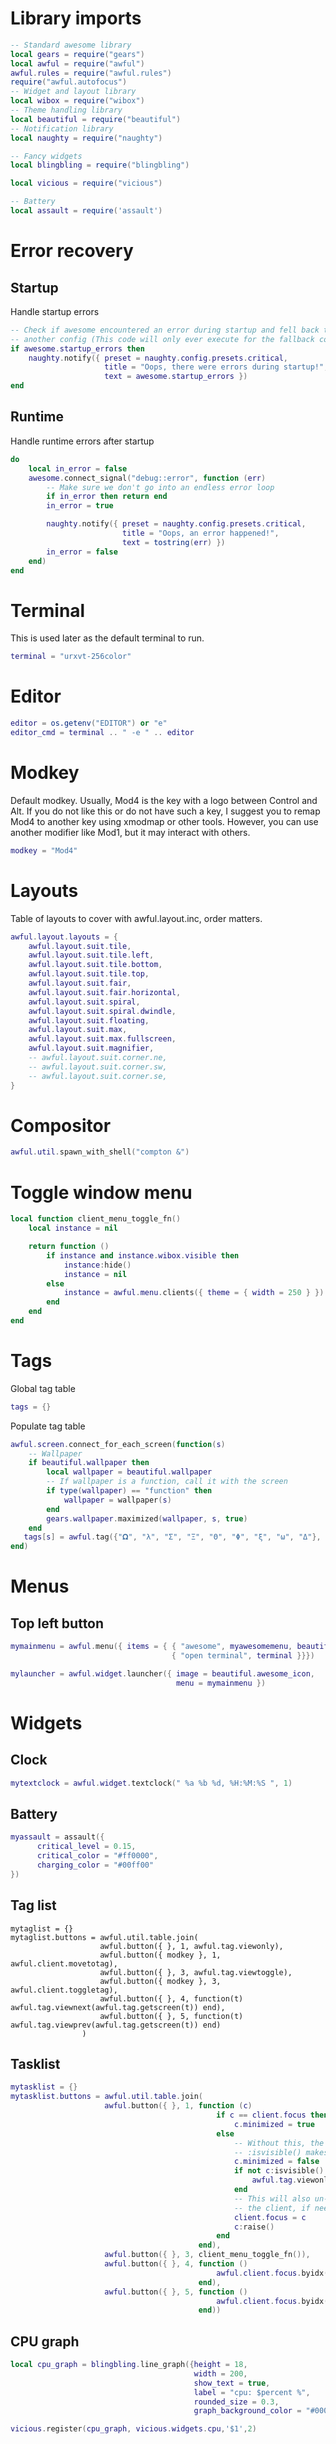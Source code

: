 * Library imports

  #+BEGIN_SRC lua :tangle yes
    -- Standard awesome library
    local gears = require("gears")
    local awful = require("awful")
    awful.rules = require("awful.rules")
    require("awful.autofocus")
    -- Widget and layout library
    local wibox = require("wibox")
    -- Theme handling library
    local beautiful = require("beautiful")
    -- Notification library
    local naughty = require("naughty")

    -- Fancy widgets
    local blingbling = require("blingbling")

    local vicious = require("vicious")

    -- Battery
    local assault = require('assault')
  #+END_SRC

* Error recovery
** Startup

   Handle startup errors

   #+BEGIN_SRC lua :tangle yes
     -- Check if awesome encountered an error during startup and fell back to
     -- another config (This code will only ever execute for the fallback config)
     if awesome.startup_errors then
         naughty.notify({ preset = naughty.config.presets.critical,
                          title = "Oops, there were errors during startup!",
                          text = awesome.startup_errors })
     end
   #+END_SRC

** Runtime

   Handle runtime errors after startup

   #+BEGIN_SRC lua :tangle yes
     do
         local in_error = false
         awesome.connect_signal("debug::error", function (err)
             -- Make sure we don't go into an endless error loop
             if in_error then return end
             in_error = true

             naughty.notify({ preset = naughty.config.presets.critical,
                              title = "Oops, an error happened!",
                              text = tostring(err) })
             in_error = false
         end)
     end
   #+END_SRC

* Terminal
  This is used later as the default terminal to run.

  #+BEGIN_SRC lua :tangle yes
    terminal = "urxvt-256color"
  #+END_SRC

* Editor

  #+BEGIN_SRC lua :tangle yes
    editor = os.getenv("EDITOR") or "e"
    editor_cmd = terminal .. " -e " .. editor
  #+END_SRC

* Modkey

  Default modkey.
  Usually, Mod4 is the key with a logo between Control and Alt.
  If you do not like this or do not have such a key,
  I suggest you to remap Mod4 to another key using xmodmap or other tools.
  However, you can use another modifier like Mod1, but it may interact with others.

  #+BEGIN_SRC lua :tangle yes
    modkey = "Mod4"
  #+END_SRC

* Layouts

  Table of layouts to cover with awful.layout.inc, order matters.

  #+BEGIN_SRC lua :tangle yes
    awful.layout.layouts = {
        awful.layout.suit.tile,
        awful.layout.suit.tile.left,
        awful.layout.suit.tile.bottom,
        awful.layout.suit.tile.top,
        awful.layout.suit.fair,
        awful.layout.suit.fair.horizontal,
        awful.layout.suit.spiral,
        awful.layout.suit.spiral.dwindle,
        awful.layout.suit.floating,
        awful.layout.suit.max,
        awful.layout.suit.max.fullscreen,
        awful.layout.suit.magnifier,
        -- awful.layout.suit.corner.ne,
        -- awful.layout.suit.corner.sw,
        -- awful.layout.suit.corner.se,
    }
  #+END_SRC

* Compositor


  #+BEGIN_SRC lua :tangle yes
    awful.util.spawn_with_shell("compton &")
  #+END_SRC

* Toggle window menu

  #+BEGIN_SRC lua :tangle yes
    local function client_menu_toggle_fn()
        local instance = nil

        return function ()
            if instance and instance.wibox.visible then
                instance:hide()
                instance = nil
            else
                instance = awful.menu.clients({ theme = { width = 250 } })
            end
        end
    end
  #+END_SRC

* Tags
   
  Global tag table

  #+BEGIN_SRC lua :tangle yes
    tags = {}
  #+END_SRC

  Populate tag table

  #+BEGIN_SRC lua :tangle yes
    awful.screen.connect_for_each_screen(function(s)
        -- Wallpaper
        if beautiful.wallpaper then
            local wallpaper = beautiful.wallpaper
            -- If wallpaper is a function, call it with the screen
            if type(wallpaper) == "function" then
                wallpaper = wallpaper(s)
            end
            gears.wallpaper.maximized(wallpaper, s, true)
        end
       tags[s] = awful.tag({"𝛀", "λ", "Σ", "Ξ", "Θ", "Φ", "ξ", "ω", "Δ"}, s, awful.layout.layouts[1])
    end)
  #+END_SRC

* Menus

** Top left button

   #+BEGIN_SRC lua :tangle yes
    mymainmenu = awful.menu({ items = { { "awesome", myawesomemenu, beautiful.awesome_icon },
                                        { "open terminal", terminal }}})

    mylauncher = awful.widget.launcher({ image = beautiful.awesome_icon,
                                         menu = mymainmenu })
   #+END_SRC

* Widgets
** Clock

   #+BEGIN_SRC lua :tangle yes
     mytextclock = awful.widget.textclock(" %a %b %d, %H:%M:%S ", 1)
   #+END_SRC

** Battery

   #+BEGIN_SRC lua :tangle yes
     myassault = assault({
           critical_level = 0.15,
           critical_color = "#ff0000",
           charging_color = "#00ff00"
     })
   #+END_SRC

** Tag list

    
   #+BEGIN_SRC emacs-lisp :tangle 
     mytaglist = {}
     mytaglist.buttons = awful.util.table.join(
                         awful.button({ }, 1, awful.tag.viewonly),
                         awful.button({ modkey }, 1, awful.client.movetotag),
                         awful.button({ }, 3, awful.tag.viewtoggle),
                         awful.button({ modkey }, 3, awful.client.toggletag),
                         awful.button({ }, 4, function(t) awful.tag.viewnext(awful.tag.getscreen(t)) end),
                         awful.button({ }, 5, function(t) awful.tag.viewprev(awful.tag.getscreen(t)) end)
                     )
   #+END_SRC

** Tasklist

   #+BEGIN_SRC lua :tangle yes
     mytasklist = {}
     mytasklist.buttons = awful.util.table.join(
                          awful.button({ }, 1, function (c)
                                                   if c == client.focus then
                                                       c.minimized = true
                                                   else
                                                       -- Without this, the following
                                                       -- :isvisible() makes no sense
                                                       c.minimized = false
                                                       if not c:isvisible() then
                                                           awful.tag.viewonly(c.first_tag)
                                                       end
                                                       -- This will also un-minimize
                                                       -- the client, if needed
                                                       client.focus = c
                                                       c:raise()
                                                   end
                                               end),
                          awful.button({ }, 3, client_menu_toggle_fn()),
                          awful.button({ }, 4, function ()
                                                   awful.client.focus.byidx(1)
                                               end),
                          awful.button({ }, 5, function ()
                                                   awful.client.focus.byidx(-1)
                                               end))
   #+END_SRC

** CPU graph

   #+BEGIN_SRC lua :tangle yes
     local cpu_graph = blingbling.line_graph({height = 18,
                                              width = 200,
                                              show_text = true,
                                              label = "cpu: $percent %",
                                              rounded_size = 0.3,
                                              graph_background_color = "#00000033"})

     vicious.register(cpu_graph, vicious.widgets.cpu,'$1',2)
   #+END_SRC

** Volume

   #+BEGIN_SRC lua :tangle yes
     local volume_master = blingbling.volume({height = 18,
                                              width = 40,
                                              bar = true,
                                              show_text = true,
                                              label = "$percent%",
                                              pulseaudio = true})
     volume_master:update_master()
     volume_master:set_master_control()
   #+END_SRC

** Use widgets on all screens

   #+BEGIN_SRC lua :tangle yes
     awful.screen.connect_for_each_screen(function(s)
         -- Create a promptbox for each screen
         mypromptbox[s] = awful.widget.prompt()
         -- Create an imagebox widget which will contains an icon indicating which layout we're using.
         -- We need one layoutbox per screen.
         mylayoutbox[s] = awful.widget.layoutbox(s)
         mylayoutbox[s]:buttons(awful.util.table.join(
                                awful.button({ }, 1, function () awful.layout.inc( 1) end),
                                awful.button({ }, 3, function () awful.layout.inc(-1) end),
                                awful.button({ }, 4, function () awful.layout.inc( 1) end),
                                awful.button({ }, 5, function () awful.layout.inc(-1) end)))
         -- Create a taglist widget
         mytaglist[s] = awful.widget.taglist(s, awful.widget.taglist.filter.all, mytaglist.buttons)

         -- Create a tasklist widget
         mytasklist[s] = awful.widget.tasklist(s, awful.widget.tasklist.filter.currenttags, mytasklist.buttons)

         -- Create the wibox
         mywibox[s] = awful.wibox({ position = "top", screen = s })
         mybottomwibox[s] = awful.wibox({ position = "bottom", screen = s })

         -- Add widgets to the wibox
         mywibox[s]:setup {
             layout = wibox.layout.align.horizontal,
             { -- Left widgets
                 layout = wibox.layout.fixed.horizontal,
                 mylauncher,
                 mytaglist[s],
                 mypromptbox[s],
             },
             mytasklist[s], -- Middle widget
             { -- Right widgets
                 layout = wibox.layout.fixed.horizontal,
                 mykeyboardlayout,
                 wibox.widget.systray(),
                 mytextclock,
                 mylayoutbox[s],
                 volume_master,
                 myassault
             },
         }
         mybottomwibox[s]:setup({
               layout = wibox.layout.align.horizontal,
               cpu_graph,
         })
     end)
   #+END_SRC
    
* Bindings
** Mouse

   #+BEGIN_SRC lua :tangle yes
     root.buttons(awful.util.table.join(
         awful.button({ }, 3, function () mymainmenu:toggle() end),
         awful.button({ }, 4, awful.tag.viewnext),
         awful.button({ }, 5, awful.tag.viewprev)
     ))
   #+END_SRC

** Keyboard
*** Global
    
    #+BEGIN_SRC lua :tangle yes
     globalkeys = awful.util.table.join(
        awful.key({ modkey,           }, "Left",   awful.tag.viewprev,
           {description = "view previous", group = "tag"}),
        awful.key({ modkey,           }, "Right",  awful.tag.viewnext,
           {description = "view next", group = "tag"}),
        awful.key({ modkey,           }, "Escape", awful.tag.history.restore,
           {description = "go back", group = "tag"}),

        awful.key({ modkey,           }, "j",
           function ()
              awful.client.focus.byidx( 1)
           end,
           {description = "focus next by index", group = "client"}
        ),
        awful.key({ modkey,           }, "k",
           function ()
              awful.client.focus.byidx(-1)
           end,
           {description = "focus previous by index", group = "client"}
        ),
        awful.key({ modkey,           }, "w", function () mymainmenu:show() end,
           {description = "show main menu", group = "awesome"}),

        -- Layout manipulation
        awful.key({ modkey, "Shift"   }, "j", function () awful.client.swap.byidx(  1)    end,
           {description = "swap with next client by index", group = "client"}),
        awful.key({ modkey, "Shift"   }, "k", function () awful.client.swap.byidx( -1)    end,
           {description = "swap with previous client by index", group = "client"}),
        awful.key({ modkey, "Control" }, "j", function () awful.screen.focus_relative( 1) end,
           {description = "focus the next screen", group = "screen"}),
        awful.key({ modkey, "Control" }, "k", function () awful.screen.focus_relative(-1) end,
           {description = "focus the previous screen", group = "screen"}),
        awful.key({ modkey,           }, "u", awful.client.urgent.jumpto,
           {description = "jump to urgent client", group = "client"}),
        awful.key({ modkey,           }, "Tab",
           function ()
              awful.client.focus.history.previous()
              if client.focus then
                 client.focus:raise()
              end
           end,
           {description = "go back", group = "client"}),

        -- Standard program
        awful.key({ modkey,           }, "Return", function () awful.spawn(terminal) end,
           {description = "open a terminal", group = "launcher"}),
        awful.key({ modkey,           }, ";", function () awful.spawn("rofi -show drun") end,
           {description = "run desktop program", group = "launcher"}),
        awful.key({ modkey, "Control" }, "r", awesome.restart,
           {description = "reload awesome", group = "awesome"}),
        awful.key({ modkey, "Shift"   }, "q", awesome.quit,
           {description = "quit awesome", group = "awesome"}),

        awful.key({ modkey,           }, "l",     function () awful.tag.incmwfact( 0.05)          end,
           {description = "increase master width factor", group = "layout"}),
        awful.key({ modkey,           }, "h",     function () awful.tag.incmwfact(-0.05)          end,
           {description = "decrease master width factor", group = "layout"}),
        awful.key({ modkey, "Shift"   }, "h",     function () awful.tag.incnmaster( 1, nil, true) end,
           {description = "increase the number of master clients", group = "layout"}),
        awful.key({ modkey, "Shift"   }, "l",     function () awful.tag.incnmaster(-1, nil, true) end,
           {description = "decrease the number of master clients", group = "layout"}),
        awful.key({ modkey, "Control" }, "h",     function () awful.tag.incncol( 1, nil, true)    end,
           {description = "increase the number of columns", group = "layout"}),
        awful.key({ modkey, "Control" }, "l",     function () awful.tag.incncol(-1, nil, true)    end,
           {description = "decrease the number of columns", group = "layout"}),
        awful.key({ modkey,           }, "space", function () awful.layout.inc( 1)                end,
           {description = "select next", group = "layout"}),
        awful.key({ modkey, "Shift"   }, "space", function () awful.layout.inc(-1)                end,
           {description = "select previous", group = "layout"}),

        awful.key({ modkey, "Control" }, "n",
           function ()
              local c = awful.client.restore()
              -- Focus restored client
              if c then
                 client.focus = c
                 c:raise()
              end
           end,
           {description = "restore minimized", group = "client"}),

        -- Prompt
        awful.key({ modkey },            "r",     function () mypromptbox[awful.screen.focused()]:run() end,
           {description = "run prompt", group = "launcher"}),

        awful.key({ modkey }, "x",
           function ()
              awful.prompt.run({ prompt = "Run Lua code: " },
                 mypromptbox[awful.screen.focused()].widget,
                 awful.util.eval, nil,
                 awful.util.get_cache_dir() .. "/history_eval")
           end,
           {description = "lua execute prompt", group = "awesome"})
     )

     clientkeys = awful.util.table.join(
        awful.key({ modkey,           }, "f",
           function (c)
              c.fullscreen = not c.fullscreen
              c:raise()
        end),
        awful.key({ modkey, "Shift"   }, "c",      function (c) c:kill()                         end,
           {description = "close", group = "client"}),
        awful.key({ modkey, "Control" }, "space",  awful.client.floating.toggle                     ,
           {description = "toggle floating", group = "client"}),
        awful.key({ modkey, "Control" }, "Return", function (c) c:swap(awful.client.getmaster()) end,
           {description = "move to master", group = "client"}),
        awful.key({ modkey,           }, "o",      awful.client.movetoscreen                        ,
           {description = "move to screen", group = "client"}),
        awful.key({ modkey,           }, "t",      function (c) c.ontop = not c.ontop            end,
           {description = "toggle keep on top", group = "client"}),
        awful.key({ modkey,           }, "n",
           function (c)
              -- The client currently has the input focus, so it cannot be
              -- minimized, since minimized clients can't have the focus.
              c.minimized = true
           end ,
           {description = "minimize", group = "client"}),
        awful.key({ modkey,           }, "m",
           function (c)
              c.maximized = not c.maximized
              c:raise()
           end ,
           {description = "maximize", group = "client"})
     )

     -- Bind all key numbers to tags.
     -- Be careful: we use keycodes to make it works on any keyboard layout.
     -- This should map on the top row of your keyboard, usually 1 to 9.
     for i = 1, 9 do
        globalkeys = awful.util.table.join(globalkeys,
                                           -- View tag only.
                                           awful.key({ modkey }, "#" .. i + 9,
                                              function ()
                                                 local screen = awful.screen.focused()
                                                 local tag = awful.tag.gettags(screen)[i]
                                                 if tag then
                                                    awful.tag.viewonly(tag)
                                                 end
                                              end,
                                              {description = "view tag #"..i, group = "tag"}),
                                           -- Toggle tag.
                                           awful.key({ modkey, "Control" }, "#" .. i + 9,
                                              function ()
                                                 local screen = awful.screen.focused()
                                                 local tag = awful.tag.gettags(screen)[i]
                                                 if tag then
                                                    awful.tag.viewtoggle(tag)
                                                 end
                                              end,
                                              {description = "toggle tag #" .. i, group = "tag"}),
                                           -- Move client to tag.
                                           awful.key({ modkey, "Shift" }, "#" .. i + 9,
                                              function ()
                                                 if client.focus then
                                                    local tag = awful.tag.gettags(client.focus.screen)[i]
                                                    if tag then
                                                       awful.client.movetotag(tag)
                                                    end
                                                 end
                                              end,
                                              {description = "move focused client to tag #"..i, group = "tag"}),
                                           -- Toggle tag.
                                           awful.key({ modkey, "Control", "Shift" }, "#" .. i + 9,
                                              function ()
                                                 if client.focus then
                                                    local tag = awful.tag.gettags(client.focus.screen)[i]
                                                    if tag then
                                                       awful.client.toggletag(tag)
                                                    end
                                                 end
                                              end,
                                              {description = "toggle focused client on tag #" .. i, group = "tag"})
        )
     end
    #+END_SRC

*** Clients

    #+BEGIN_SRC lua :tangle yes
      clientbuttons = awful.util.table.join(
         awful.button({ }, 1, function (c) client.focus = c; c:raise() end),
         awful.button({ modkey }, 1, awful.mouse.client.move),
         awful.button({ modkey }, 3, awful.mouse.client.resize))
    #+END_SRC

** Set

   And finally, set the keybindings

   #+BEGIN_SRC lua :tangle yes
   root.keys(gloalkeys)
   #+END_SRC

* Rules

  #+BEGIN_SRC lua :tangle yes
    -- Rules to apply to new clients (through the "manage" signal).
    awful.rules.rules = {
       -- All clients will match this rule.
       { rule = { },
         properties = { border_width = beautiful.border_width,
                        border_color = beautiful.border_normal,
                        focus = awful.client.focus.filter,
                        raise = true,
                        keys = clientkeys,
                        buttons = clientbuttons } },

       -- Floating clients.
       { rule_any = {
            instance = {
               "DTA",  -- Firefox addon DownThemAll.
               "copyq",  -- Includes session name in class.
            },
            class = {
               "Arandr",
               "Gpick",
               "Kruler",
               "MessageWin",  -- kalarm.
               "Sxiv",
               "Wpa_gui",
               "pinentry",
               "veromix",
               "xtightvncviewer"},

            name = {
               "Event Tester",  -- xev.
            },
            role = {
               "AlarmWindow",  -- Thunderbird's calendar.
               "pop-up",       -- e.g. Google Chrome's (detached) Developer Tools.
            }
       }, properties = { floating = true }},

       -- Set Firefox to always map on tags number 2 of screen 1.
       -- { rule = { class = "Firefox" },
       --   properties = { tag = tags[1][2] } },
    }

  #+END_SRC

* Client signals

  #+BEGIN_SRC lua :tangle yes
    -- Signal function to execute when a new client appears.
    client.connect_signal("manage", function (c)
                             if not awesome.startup then
                                -- Set the windows at the slave,
                                -- i.e. put it at the end of others instead of setting it master.
                                -- awful.client.setslave(c)

                                -- Put windows in a smart way, only if they do not set an initial position.
                                if not c.size_hints.user_position and not c.size_hints.program_position then
                                   awful.placement.no_overlap(c)
                                   awful.placement.no_offscreen(c)
                                end
                             elseif not c.size_hints.user_position and not c.size_hints.program_position then
                                -- Prevent clients from being unreachable after screen count changes.
                                awful.placement.no_offscreen(c)
                             end

                             local titlebars_enabled = false
                             if titlebars_enabled and (c.type == "normal" or c.type == "dialog") then
                                -- buttons for the titlebar
                                local buttons = awful.util.table.join(
                                   awful.button({ }, 1, function()
                                         client.focus = c
                                         c:raise()
                                         awful.mouse.client.move(c)
                                   end),
                                   awful.button({ }, 3, function()
                                         client.focus = c
                                         c:raise()
                                         awful.mouse.client.resize(c)
                                   end)
                                )

                                awful.titlebar(c) : setup {
                                   { -- Left
                                      awful.titlebar.widget.iconwidget(c),
                                      buttons = buttons,
                                      layout  = wibox.layout.fixed.horizontal
                                   },
                                   { -- Middle
                                      { -- Title
                                         align  = "center",
                                         widget = awful.titlebar.widget.titlewidget(c)
                                      },
                                      buttons = buttons,
                                      layout  = wibox.layout.flex.horizontal
                                   },
                                   { -- Right
                                      awful.titlebar.widget.floatingbutton (c),
                                      awful.titlebar.widget.maximizedbutton(c),
                                      awful.titlebar.widget.stickybutton   (c),
                                      awful.titlebar.widget.ontopbutton    (c),
                                      awful.titlebar.widget.closebutton    (c),
                                      layout = wibox.layout.fixed.horizontal()
                                   },
                                   layout = wibox.layout.align.horizontal
                                                          }
                             end
    end)
  #+END_SRC

* Auto-focus

  #+BEGIN_SRC lua :tangle yes
    client.connect_signal("mouse::enter", function(c)
        if awful.layout.get(c.screen) ~= awful.layout.suit.magnifier
            and awful.client.focus.filter(c) then
            client.focus = c
        end
    end)

    client.connect_signal("focus", function(c) c.border_color = beautiful.border_focus end)
    client.connect_signal("unfocus", function(c) c.border_color = beautiful.border_normal end)
  #+END_SRC

* Battery indicator

  #+BEGIN_SRC lua :tangle yes
    myassaulttimer = timer({timeout = 1})
    myassaulttimer:connect_signal("timeout",
                                  function()
                                     myassault:emit_signal("widget::updated") -- redraw
                                  end)

    myassaulttimer:start()
  #+END_SRC
